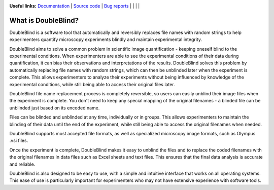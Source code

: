 .. image:: https://raw.githubusercontent.com/GuyTeichman/DOubleBlind/master/docs/source/doubleblind.png
    :target: https://guyteichman.github.io/DoubleBlind
    :width: 400
    :alt: logo

**Useful links:** `Documentation <https://guyteichman.github.io/DoubleBlind>`_ |
`Source code <https://github.com/GuyTeichman/DoubleBlind>`_ |
`Bug reports <https://github.com/GuyTeichman/DoubleBlind/issues>`_ | |pipimage| | |versionssupported| | |githubactions| | |downloads|

What is DoubleBlind?
---------------------
DoubleBlind is a software tool that automatically and reversibly replaces file names with random strings to help experimenters quantify microscopy experiments blindly and maintain experimental integrity.

DoubleBlind aims to solve a common problem in scientific image quantification - keeping oneself blind to the experimental conditions.
When experimenters are able to see the experimental conditions of their data during quantification, it can bias their observations and interpretations of the results.
DoubleBlind solves this problem by automatically replacing file names with random strings, which can then be unblinded later when the experiment is complete. This allows experimenters to analyze their experiments without being influenced by knowledge of the experimental conditions, while still being able to access their original files later.

DoubleBlind file name replacement process is completely reversible, so users can easily unblind their image files when the experiment is complete.
You don't need to keep any special mapping of the original filenames - a blinded file can be unblinded just based on its encoded name.

Files can be blinded and unblinded at any time, individually or in groups.
This allows experimenters to maintain the blinding of their data until the end of the experiment, while still being able to access the original filenames when needed.

DoubleBlind supports most accepted file formats, as well as specialized microscopy image formats, such as Olympus .vsi files.

Once the experiment is complete, DoubleBlind makes it easy to unblind the files and to replace the coded filenames with the original filenames in data files such as Excel sheets and text files.
This ensures that the final data analysis is accurate and reliable.

DoubleBlind is also designed to be easy to use, with a simple and intuitive interface that works on all operating systems.
This ease of use is particularly important for experimenters who may not have extensive experience with software tools.


.. |pipimage| image:: https://img.shields.io/pypi/v/doubleblind.svg
    :target: https://pypi.python.org/pypi/doubleblind
    :alt: PyPI version
.. |downloads| image:: https://pepy.tech/badge/doubleblind
    :target: https://pepy.tech/project/doubleblind
    :alt: Downloads
.. |versionssupported| image:: https://img.shields.io/pypi/pyversions/doubleblind.svg
    :target: https://pypi.python.org/pypi/doubleblind
    :alt: Python versions supported

..  |githubactions| image:: https://github.com/guyteichman/DoubleBlind/actions/workflows/tests.yml/badge.svg
    :target: https://github.com/GuyTeichman/DoubleBlind/actions/workflows/tests.yml
    :alt: Build status